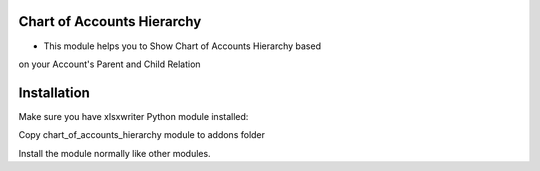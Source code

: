 Chart of Accounts Hierarchy
========================
- This module helps you to Show Chart of Accounts Hierarchy based
on your Account's Parent and Child Relation

Installation
============
Make sure you have xlsxwriter Python module installed:

Copy chart_of_accounts_hierarchy module to addons folder

Install the module normally like other modules.
